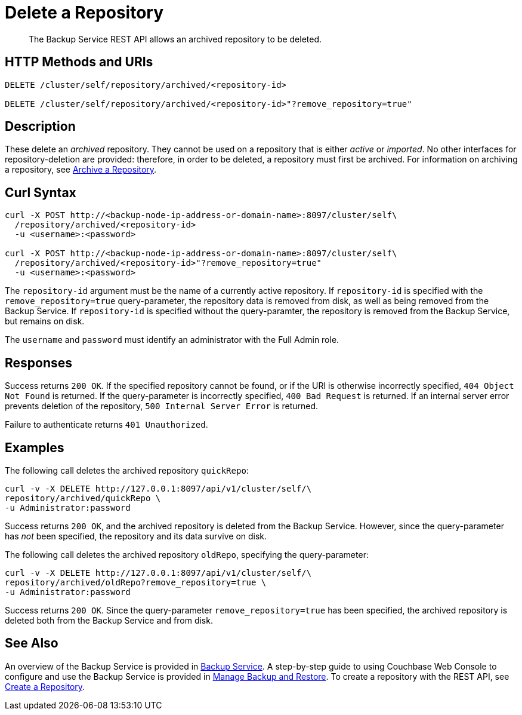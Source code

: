 = Delete a Repository

[abstract]
The Backup Service REST API allows an archived repository to be deleted.

[#http-methods-and-uris]
== HTTP Methods and URIs

----
DELETE /cluster/self/repository/archived/<repository-id>

DELETE /cluster/self/repository/archived/<repository-id>"?remove_repository=true"
----

[#description]
== Description

These delete an _archived_ repository.
They cannot be used on a repository that is either _active_ or _imported_.
No other interfaces for repository-deletion are provided: therefore, in order to be deleted, a repository must first be archived.
For information on archiving a repository, see xref:rest-api:backup-archive-a-repository.adoc[Archive a Repository].

[#curl-syntax]
== Curl Syntax

----
curl -X POST http://<backup-node-ip-address-or-domain-name>:8097/cluster/self\
  /repository/archived/<repository-id>
  -u <username>:<password>

curl -X POST http://<backup-node-ip-address-or-domain-name>:8097/cluster/self\
  /repository/archived/<repository-id>"?remove_repository=true"
  -u <username>:<password>
----

The `repository-id` argument must be the name of a currently active repository.
If `repository-id` is specified with the `remove_repository=true` query-parameter, the repository data is removed from disk, as well as being removed from the Backup Service.
If `repository-id` is specified without the query-paramter, the repository is removed from the Backup Service, but remains on disk.

The `username` and `password` must identify an administrator with the Full Admin role.

[#responses]
== Responses

Success returns `200 OK`.
If the specified repository cannot be found, or if the URI is otherwise incorrectly specified, `404 Object Not Found` is returned.
If the query-parameter is incorrectly specified, `400 Bad Request` is returned.
If an internal server error prevents deletion of the repository, `500 Internal Server Error` is returned.

Failure to authenticate returns `401 Unauthorized`.


[#examples]
== Examples

The following call deletes the archived repository `quickRepo`:

----
curl -v -X DELETE http://127.0.0.1:8097/api/v1/cluster/self/\
repository/archived/quickRepo \
-u Administrator:password
----

Success returns `200 OK`, and the archived repository is deleted from the Backup Service.
However, since the query-parameter has _not_ been specified, the repository and its data survive on disk.

The following call deletes the archived repository `oldRepo`, specifying the query-parameter:

----
curl -v -X DELETE http://127.0.0.1:8097/api/v1/cluster/self/\
repository/archived/oldRepo?remove_repository=true \
-u Administrator:password
----

Success returns `200 OK`.
Since the query-parameter `remove_repository=true` has been specified, the archived repository is deleted both from the Backup Service and from disk.

[#see-also]
== See Also

An overview of the Backup Service is provided in xref:learn:services-and-indexes/services/backup-service.adoc[Backup Service].
A step-by-step guide to using Couchbase Web Console to configure and use the Backup Service is provided in xref:manage:manage-backup-and-restore/manage-backup-and-restore.adoc[Manage Backup and Restore].
To create a repository with the REST API, see xref:rest-api:backup-create-repository.adoc[Create a Repository].
